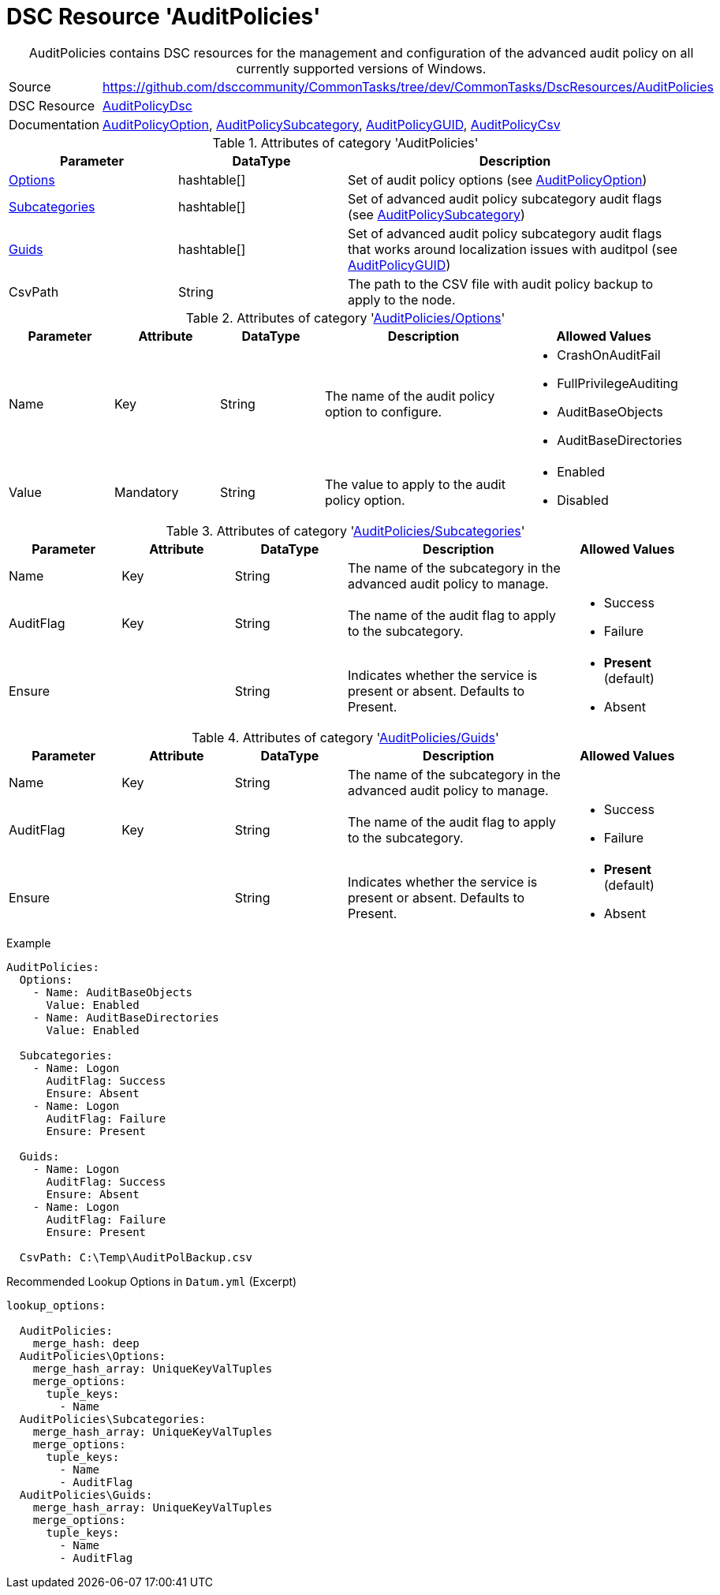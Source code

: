 // CommonTasks YAML Reference: AuditPolicies
// =========================================

:YmlCategory: AuditPolicies


[[dscyml_auditpolicies, {YmlCategory}]]
= DSC Resource 'AuditPolicies'
// didn't work in production: = DSC Resource '{YmlCategory}'


[[dscyml_auditpolicies_abstract]]
.{YmlCategory} contains DSC resources for the management and configuration of the advanced audit policy on all currently supported versions of Windows.


// reference links as variables for using more than once
:ref_AuditPolicyDsc:                        https://github.com/dsccommunity/AuditPolicyDsc[AuditPolicyDsc]
:ref_AuditPolicyDsc_AuditPolicyOption:      https://github.com/dsccommunity/AuditPolicyDsc/tree/dev/DSCResources/MSFT_AuditPolicyOption[AuditPolicyOption]
:ref_AuditPolicyDsc_AuditPolicySubcategory: https://github.com/dsccommunity/AuditPolicyDsc/tree/dev/DSCResources/MSFT_AuditPolicySubcategory[AuditPolicySubcategory]
:ref_AuditPolicyDsc_AuditPolicyGUID:        https://github.com/dsccommunity/AuditPolicyDsc/tree/dev/DSCResources/MSFT_AuditPolicyGUID[AuditPolicyGUID]
:ref_AuditPolicyDsc_AuditPolicyCsv:         https://github.com/dsccommunity/AuditPolicyDsc/tree/dev/DSCResources/MSFT_AuditPolicyCsv[AuditPolicyCsv]


[cols="1,3a" options="autowidth" caption=]
|===
| Source         | https://github.com/dsccommunity/CommonTasks/tree/dev/CommonTasks/DscResources/AuditPolicies
| DSC Resource   | {ref_AuditPolicyDsc}
| Documentation  | {ref_AuditPolicyDsc_AuditPolicyOption},
                   {ref_AuditPolicyDsc_AuditPolicySubcategory},
                   {ref_AuditPolicyDsc_AuditPolicyGUID},
                   {ref_AuditPolicyDsc_AuditPolicyCsv}
|===

.Attributes of category '{YmlCategory}'
[cols="1,1,2a" options="header"]
|===
| Parameter
| DataType
| Description

| [[dscyml_auditpolicies_options, {YmlCategory}/Options]]<<dscyml_auditpolicies_options_details, Options>>
| hashtable[]
| Set of audit policy options (see {ref_AuditPolicyDsc_AuditPolicyOption})

| [[dscyml_auditpolicies_subcategories, {YmlCategory}/Subcategories]]<<dscyml_auditpolicies_subcategories_details, Subcategories>>
| hashtable[]
| Set of advanced audit policy subcategory audit flags (see {ref_AuditPolicyDsc_AuditPolicySubcategory})

| [[dscyml_auditpolicies_guids, {YmlCategory}/Guids]]<<dscyml_auditpolicies_guids_details, Guids>>
| hashtable[]
| Set of advanced audit policy subcategory audit flags that works around localization issues with auditpol (see {ref_AuditPolicyDsc_AuditPolicyGUID})

| CsvPath
| String
| The path to the CSV file with audit policy backup to apply to the node.

|===


[[dscyml_auditpolicies_options_details]]
.Attributes of category '<<dscyml_auditpolicies_options>>'
[cols="1,1,1,2a,1a" options="header"]
|===
| Parameter
| Attribute
| DataType
| Description
| Allowed Values

| Name
| Key
| String
| The name of the audit policy option to configure.
| - CrashOnAuditFail
  - FullPrivilegeAuditing
  - AuditBaseObjects
  - AuditBaseDirectories

| Value
| Mandatory
| String
| The value to apply to the audit policy option.
| - Enabled
  - Disabled

|===


[[dscyml_auditpolicies_subcategories_details]]
.Attributes of category '<<dscyml_auditpolicies_subcategories>>'
[cols="1,1,1,2a,1a" options="header"]
|===
| Parameter
| Attribute
| DataType
| Description
| Allowed Values

| Name
| Key
| String
| The name of the subcategory in the advanced audit policy to manage.
|

| AuditFlag
| Key
| String
| The name of the audit flag to apply to the subcategory.
| - Success
  - Failure

| Ensure
|
| String
| Indicates whether the service is present or absent. Defaults to Present.
| - *Present* (default)
  - Absent

|===


[[dscyml_auditpolicies_guids_details]]
.Attributes of category '<<dscyml_auditpolicies_guids>>'
[cols="1,1,1,2a,1a" options="header"]
|===
| Parameter
| Attribute
| DataType
| Description
| Allowed Values

| Name
| Key
| String
| The name of the subcategory in the advanced audit policy to manage.
|

| AuditFlag
| Key
| String
| The name of the audit flag to apply to the subcategory.
| - Success
  - Failure

| Ensure
|
| String
| Indicates whether the service is present or absent. Defaults to Present.
| - *Present* (default)
  - Absent

|===


.Example
[source, yaml]
----
AuditPolicies:
  Options:
    - Name: AuditBaseObjects
      Value: Enabled
    - Name: AuditBaseDirectories
      Value: Enabled

  Subcategories:
    - Name: Logon
      AuditFlag: Success
      Ensure: Absent
    - Name: Logon
      AuditFlag: Failure
      Ensure: Present

  Guids:
    - Name: Logon
      AuditFlag: Success
      Ensure: Absent
    - Name: Logon
      AuditFlag: Failure
      Ensure: Present

  CsvPath: C:\Temp\AuditPolBackup.csv
----


.Recommended Lookup Options in `Datum.yml` (Excerpt)
[source, yaml]
----
lookup_options:

  AuditPolicies:
    merge_hash: deep
  AuditPolicies\Options:
    merge_hash_array: UniqueKeyValTuples
    merge_options:
      tuple_keys:
        - Name
  AuditPolicies\Subcategories:
    merge_hash_array: UniqueKeyValTuples
    merge_options:
      tuple_keys:
        - Name
        - AuditFlag
  AuditPolicies\Guids:
    merge_hash_array: UniqueKeyValTuples
    merge_options:
      tuple_keys:
        - Name
        - AuditFlag
----